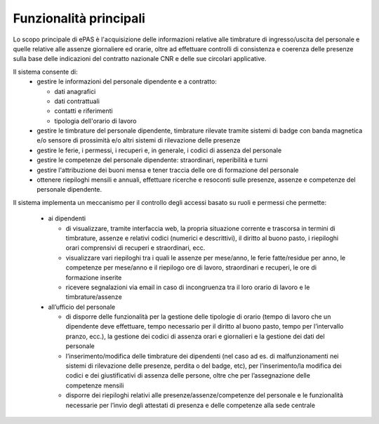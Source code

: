 Funzionalità principali
=======================
Lo scopo principale di ePAS è l'acquisizione delle informazioni relative alle 
timbrature di ingresso/uscita del personale e quelle relative alle assenze 
giornaliere ed orarie, oltre ad effettuare controlli di consistenza e 
coerenza delle presenze sulla base delle indicazioni del contratto nazionale CNR
e delle sue circolari applicative.

Il sistema consente di:
 * gestire le informazioni del personale dipendente e a contratto:

   * dati anagrafici
   * dati contrattuali
   * contatti e riferimenti
   * tipologia dell'orario di lavoro
 * gestire le timbrature del personale dipendente, timbrature rilevate tramite sistemi di badge con banda magnetica e/o sensore di prossimità e/o altri sistemi di rilevazione delle presenze
 * gestire le ferie, i permessi, i recuperi e, in generale, i codici di assenza del personale
 * gestire le competenze del personale dipendente: straordinari, reperibilità e turni
 * gestire l'attribuzione dei buoni mensa e tener traccia delle ore di formazione del personale
 * ottenere riepiloghi mensili e annuali, effettuare ricerche e resoconti sulle presenze, assenze e competenze del personale dipendente.


Il sistema implementa un meccanismo per il controllo degli accessi basato su 
ruoli e permessi che permette:
 
 * ai dipendenti
 
   * di visualizzare, tramite interfaccia web, la propria situazione corrente e trascorsa in termini di timbrature, assenze e relativi codici (numerici e descrittivi), il diritto al buono pasto, i riepiloghi orari comprensivi di recuperi e straordinari, ecc.
   * visualizzare vari riepiloghi tra i quali le assenze per mese/anno, le ferie fatte/residue per anno, le competenze per mese/anno e il riepilogo ore di lavoro, straordinari e recuperi, le ore di formazione inserite
   * ricevere segnalazioni via email in caso di incongruenza tra il loro orario di lavoro e le timbrature/assenze

 * all’ufficio del personale
 
   * di disporre delle funzionalità per la gestione delle tipologie di orario (tempo di lavoro che un dipendente deve effettuare, tempo necessario per il diritto al buono pasto, tempo per l’intervallo pranzo, ecc.), la gestione dei codici di assenza orari e giornalieri e la gestione dei dati del personale
   * l’inserimento/modifica delle timbrature dei dipendenti (nel caso ad es. di malfunzionamenti nei sistemi di rilevazione delle presenze, perdita o del badge, etc), per l’inserimento/la modifica dei codici e dei giustificativi di assenza delle persone, oltre che per l’assegnazione delle competenze mensili
   * disporre dei riepiloghi relativi alle presenze/assenze/competenze del personale e le funzionalità necessarie per l’invio degli attestati di presenza e delle competenze alla sede centrale